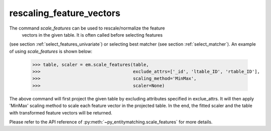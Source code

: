 =========================
rescaling_feature_vectors
=========================
The command `scale_features` can be used to rescale/normalize the feature
 vectors in the given table. It is often called before selecting features
(see section :ref:`select_features_univariate`) or selecting best matcher (see section
:ref:`select_matcher`). An example of using `scale_features` is shown below:

    >>> table, scaler = em.scale_features(table,
    >>>                                   exclude_attrs=['_id', 'ltable_ID', 'rtable_ID'],
    >>>                                   scaling_method='MinMax',
    >>>                                   scaler=None)

The above command will first project the given table by excluding attributes specified
in exclue_attrs. It will then apply 'MinMax' scaling method to scale each feature vector
in the projected table. In the end, the fitted scaler and the table with transformed
feature vectors will be returned.

Please refer to the API reference of :py:meth:`~py_entitymatching.scale_features`
for more details.